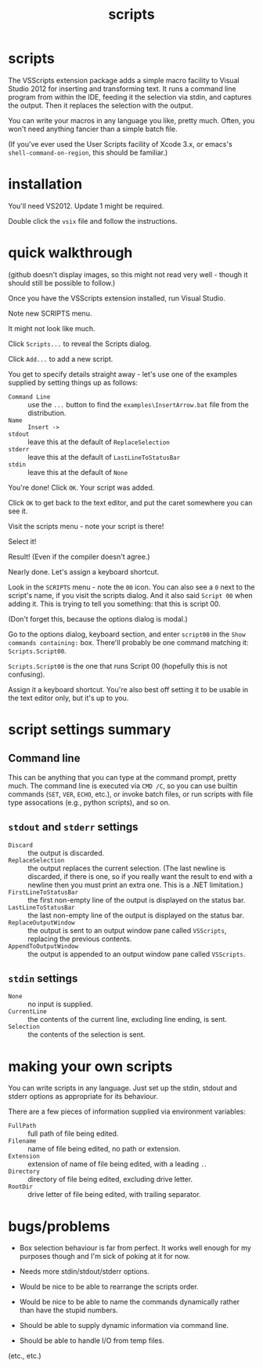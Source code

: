 #+OPTIONS: toc:nil num:nil author:nil email:nil creator:nil timestamp:nil ^:nil
#+TITLE: scripts

* scripts

The VSScripts extension package adds a simple macro facility to Visual
Studio 2012 for inserting and transforming text. It runs a command
line program from within the IDE, feeding it the selection via stdin,
and captures the output. Then it replaces the selection with the
output.

You can write your macros in any language you like, pretty
much. Often, you won't need anything fancier than a simple batch file.

(If you've ever used the User Scripts facility of Xcode 3.x, or emacs's
=shell-command-on-region=, this should be familiar.)

* installation

You'll need VS2012. Update 1 might be required.

Double click the =vsix= file and follow the instructions.

* quick walkthrough

(github doesn't display images, so this might not read very well -
though it should still be possible to follow.)

Once you have the VSScripts extension installed, run Visual Studio.

Note new SCRIPTS menu.

[[file:images/SCRIPTSMenu.png]]

It might not look like much.

[[file:images/SCRIPTSMenuEmpty.png]]

Click =Scripts...= to reveal the Scripts dialog.

[[file:images/ScriptsDialog.png]]

Click =Add...= to add a new script.

[[file:images/AddScript00DialogEmpty.png]]

You get to specify details straight away - let's use one of the
examples supplied by setting things up as follows:

- =Command Line= :: use the =...= button to find the
                    =examples\InsertArrow.bat= file from the
                    distribution.
- =Name= :: =Insert ->=
- =stdout= :: leave this at the default of =ReplaceSelection=
- =stderr= :: leave this at the default of =LastLineToStatusBar=
- =stdin= :: leave this at the default of =None=

You're done! Click =OK=. Your script was added.

[[file:images/ScriptsDialogWithScript00.png]]

Click =OK= to get back to the text editor, and put the caret somewhere you can see it.

[[file:images/SourceFileBeforeInsertingArrow.png]]

Visit the scripts menu - note your script is there!

[[file:images/SCRIPTSMenuWithInsertArrow.png]]

Select it!

[[file:images/SourceFileAfterInsertingArrow.png]]

Result! (Even if the compiler doesn't agree.)

Nearly done. Let's assign a keyboard shortcut.

Look in the =SCRIPTS= menu - note the =00= icon. You can also see a
=0= next to the script's name, if you visit the scripts dialog. And it
also said =Script 00= when adding it. This is trying to tell you
something: that this is script 00.

(Don't forget this, because the options dialog is modal.)

Go to the options dialog, keyboard section, and enter =script00= in
the =Show commands containing:= box. There'll probably be one command
matching it: =Scripts.Script00=.

[[file:images/ToolsOptionsKeyboardWithScript00Selected.png]]

=Scripts.Script00= is the one that runs Script 00 (hopefully this is
not confusing).

Assign it a keyboard shortcut. You're also best off setting it to be
usable in the text editor only, but it's up to you.

[[file:images/ToolsOptionsKeyboardAssigningKeyboardShortcut.png]]

* script settings summary

** Command line

This can be anything that you can type at the command prompt, pretty
much. The command line is executed via =CMD /C=, so you can use
builtin commands (=SET=, =VER=, =ECHO=, etc.), or invoke batch files,
or run scripts with file type assocations (e.g., python scripts), and
so on.

** =stdout= and =stderr= settings

- =Discard= :: the output is discarded.
- =ReplaceSelection= :: the output replaces the current
     selection. (The last newline is discarded, if there is one, so if
     you really want the result to end with a newline then you must
     print an extra one. This is a .NET limitation.)
- =FirstLineToStatusBar= :: the first non-empty line of the output is
     displayed on the status bar.
- =LastLineToStatusBar= :: the last non-empty line of the output is
     displayed on the status bar.
- =ReplaceOutputWindow= :: the output is sent to an output window pane
     called =VSScripts=, replacing the previous contents.
- =AppendToOutputWindow= :: the output is appended to an output window
     pane called =VSScripts=.

** =stdin= settings

- =None= :: no input is supplied.
- =CurrentLine= :: the contents of the current line, excluding line
                   ending, is sent.
- =Selection= :: the contents of the selection is sent.

* making your own scripts

You can write scripts in any language. Just set up the stdin, stdout
and stderr options as appropriate for its behaviour.

There are a few pieces of information supplied via environment
variables:

- =FullPath= :: full path of file being edited.
- =Filename= :: name of file being edited, no path or extension.
- =Extension= :: extension of name of file being edited, with a
                 leading =.=.
- =Directory= :: directory of file being edited, excluding drive
                 letter.
- =RootDir= :: drive letter of file being edited, with trailing
               separator.

* bugs/problems

- Box selection behaviour is far from perfect. It works well enough
  for my purposes though and I'm sick of poking at it for now.

- Needs more stdin/stdout/stderr options.

- Would be nice to be able to rearrange the scripts order.

- Would be nice to be able to name the commands dynamically rather
  than have the stupid numbers.

- Should be able to supply dynamic information via command line.

- Should be able to handle I/O from temp files.

(etc., etc.)
